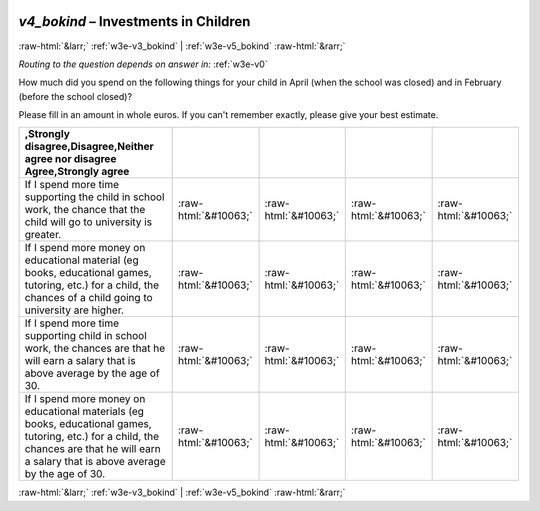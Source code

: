 .. _w3e-v4_bokind:

 
 .. role:: raw-html(raw) 
        :format: html 

`v4_bokind` – Investments in Children
=====================================


:raw-html:`&larr;` :ref:`w3e-v3_bokind` | :ref:`w3e-v5_bokind` :raw-html:`&rarr;` 

*Routing to the question depends on answer in:* :ref:`w3e-v0`

How much did you spend on the following things for your child in April (when the school was closed) and in February (before the school closed)?

Please fill in an amount in whole euros. If you can't remember exactly, please give your best estimate.

.. csv-table::
   :delim: |
   :header: ,Strongly disagree,Disagree,Neither agree nor disagree Agree,Strongly agree

           If I spend more time supporting the child in school work, the chance that the child will go to university is greater. | :raw-html:`&#10063;`|:raw-html:`&#10063;`|:raw-html:`&#10063;`|:raw-html:`&#10063;`
           If I spend more money on educational material (eg books, educational games, tutoring, etc.) for a child, the chances of a child going to university are higher. | :raw-html:`&#10063;`|:raw-html:`&#10063;`|:raw-html:`&#10063;`|:raw-html:`&#10063;`
           If I spend more time supporting child in school work, the chances are that he will earn a salary that is above average by the age of 30. | :raw-html:`&#10063;`|:raw-html:`&#10063;`|:raw-html:`&#10063;`|:raw-html:`&#10063;`
           If I spend more money on educational materials (eg books, educational games, tutoring, etc.) for a child, the chances are that he will earn a salary that is above average by the age of 30. | :raw-html:`&#10063;`|:raw-html:`&#10063;`|:raw-html:`&#10063;`|:raw-html:`&#10063;`

.. image:: ../_screenshots/w3-v4_bokind.png


:raw-html:`&larr;` :ref:`w3e-v3_bokind` | :ref:`w3e-v5_bokind` :raw-html:`&rarr;` 

